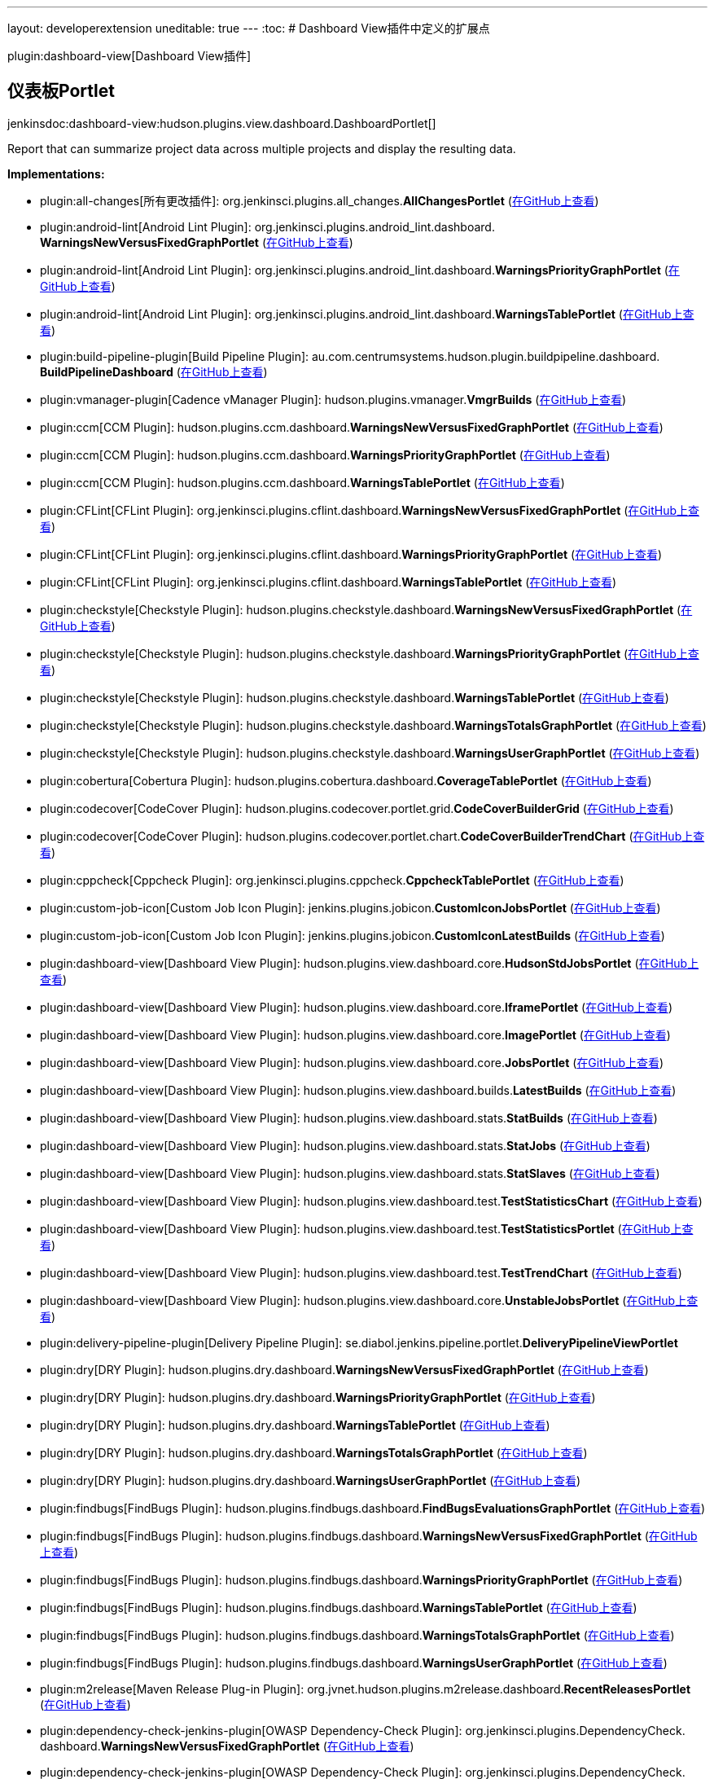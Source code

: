 ---
layout: developerextension
uneditable: true
---
:toc:
# Dashboard View插件中定义的扩展点

plugin:dashboard-view[Dashboard View插件]

## 仪表板Portlet
+jenkinsdoc:dashboard-view:hudson.plugins.view.dashboard.DashboardPortlet[]+

+++ Report that can summarize project data across multiple projects and display+++ +++ the resulting data.+++


**Implementations:**

* plugin:all-changes[所有更改插件]: org.+++<wbr/>+++jenkinsci.+++<wbr/>+++plugins.+++<wbr/>+++all_changes.+++<wbr/>+++**AllChangesPortlet** (link:https://github.com/jenkinsci/all-changes-plugin/search?q=AllChangesPortlet&type=Code[在GitHub上查看])
* plugin:android-lint[Android Lint Plugin]: org.+++<wbr/>+++jenkinsci.+++<wbr/>+++plugins.+++<wbr/>+++android_lint.+++<wbr/>+++dashboard.+++<wbr/>+++**WarningsNewVersusFixedGraphPortlet** (link:https://github.com/jenkinsci/android-lint-plugin/search?q=WarningsNewVersusFixedGraphPortlet&type=Code[在GitHub上查看])
* plugin:android-lint[Android Lint Plugin]: org.+++<wbr/>+++jenkinsci.+++<wbr/>+++plugins.+++<wbr/>+++android_lint.+++<wbr/>+++dashboard.+++<wbr/>+++**WarningsPriorityGraphPortlet** (link:https://github.com/jenkinsci/android-lint-plugin/search?q=WarningsPriorityGraphPortlet&type=Code[在GitHub上查看])
* plugin:android-lint[Android Lint Plugin]: org.+++<wbr/>+++jenkinsci.+++<wbr/>+++plugins.+++<wbr/>+++android_lint.+++<wbr/>+++dashboard.+++<wbr/>+++**WarningsTablePortlet** (link:https://github.com/jenkinsci/android-lint-plugin/search?q=WarningsTablePortlet&type=Code[在GitHub上查看])
* plugin:build-pipeline-plugin[Build Pipeline Plugin]: au.+++<wbr/>+++com.+++<wbr/>+++centrumsystems.+++<wbr/>+++hudson.+++<wbr/>+++plugin.+++<wbr/>+++buildpipeline.+++<wbr/>+++dashboard.+++<wbr/>+++**BuildPipelineDashboard** (link:https://github.com/jenkinsci/build-pipeline-plugin/search?q=BuildPipelineDashboard&type=Code[在GitHub上查看])
* plugin:vmanager-plugin[Cadence vManager Plugin]: hudson.+++<wbr/>+++plugins.+++<wbr/>+++vmanager.+++<wbr/>+++**VmgrBuilds** (link:https://github.com/jenkinsci/vmanager-plugin/search?q=VmgrBuilds&type=Code[在GitHub上查看])
* plugin:ccm[CCM Plugin]: hudson.+++<wbr/>+++plugins.+++<wbr/>+++ccm.+++<wbr/>+++dashboard.+++<wbr/>+++**WarningsNewVersusFixedGraphPortlet** (link:https://github.com/jenkinsci/ccm-plugin/search?q=WarningsNewVersusFixedGraphPortlet&type=Code[在GitHub上查看])
* plugin:ccm[CCM Plugin]: hudson.+++<wbr/>+++plugins.+++<wbr/>+++ccm.+++<wbr/>+++dashboard.+++<wbr/>+++**WarningsPriorityGraphPortlet** (link:https://github.com/jenkinsci/ccm-plugin/search?q=WarningsPriorityGraphPortlet&type=Code[在GitHub上查看])
* plugin:ccm[CCM Plugin]: hudson.+++<wbr/>+++plugins.+++<wbr/>+++ccm.+++<wbr/>+++dashboard.+++<wbr/>+++**WarningsTablePortlet** (link:https://github.com/jenkinsci/ccm-plugin/search?q=WarningsTablePortlet&type=Code[在GitHub上查看])
* plugin:CFLint[CFLint Plugin]: org.+++<wbr/>+++jenkinsci.+++<wbr/>+++plugins.+++<wbr/>+++cflint.+++<wbr/>+++dashboard.+++<wbr/>+++**WarningsNewVersusFixedGraphPortlet** (link:https://github.com/jenkinsci/CFLint-plugin/search?q=WarningsNewVersusFixedGraphPortlet&type=Code[在GitHub上查看])
* plugin:CFLint[CFLint Plugin]: org.+++<wbr/>+++jenkinsci.+++<wbr/>+++plugins.+++<wbr/>+++cflint.+++<wbr/>+++dashboard.+++<wbr/>+++**WarningsPriorityGraphPortlet** (link:https://github.com/jenkinsci/CFLint-plugin/search?q=WarningsPriorityGraphPortlet&type=Code[在GitHub上查看])
* plugin:CFLint[CFLint Plugin]: org.+++<wbr/>+++jenkinsci.+++<wbr/>+++plugins.+++<wbr/>+++cflint.+++<wbr/>+++dashboard.+++<wbr/>+++**WarningsTablePortlet** (link:https://github.com/jenkinsci/CFLint-plugin/search?q=WarningsTablePortlet&type=Code[在GitHub上查看])
* plugin:checkstyle[Checkstyle Plugin]: hudson.+++<wbr/>+++plugins.+++<wbr/>+++checkstyle.+++<wbr/>+++dashboard.+++<wbr/>+++**WarningsNewVersusFixedGraphPortlet** (link:https://github.com/jenkinsci/checkstyle-plugin/search?q=WarningsNewVersusFixedGraphPortlet&type=Code[在GitHub上查看])
* plugin:checkstyle[Checkstyle Plugin]: hudson.+++<wbr/>+++plugins.+++<wbr/>+++checkstyle.+++<wbr/>+++dashboard.+++<wbr/>+++**WarningsPriorityGraphPortlet** (link:https://github.com/jenkinsci/checkstyle-plugin/search?q=WarningsPriorityGraphPortlet&type=Code[在GitHub上查看])
* plugin:checkstyle[Checkstyle Plugin]: hudson.+++<wbr/>+++plugins.+++<wbr/>+++checkstyle.+++<wbr/>+++dashboard.+++<wbr/>+++**WarningsTablePortlet** (link:https://github.com/jenkinsci/checkstyle-plugin/search?q=WarningsTablePortlet&type=Code[在GitHub上查看])
* plugin:checkstyle[Checkstyle Plugin]: hudson.+++<wbr/>+++plugins.+++<wbr/>+++checkstyle.+++<wbr/>+++dashboard.+++<wbr/>+++**WarningsTotalsGraphPortlet** (link:https://github.com/jenkinsci/checkstyle-plugin/search?q=WarningsTotalsGraphPortlet&type=Code[在GitHub上查看])
* plugin:checkstyle[Checkstyle Plugin]: hudson.+++<wbr/>+++plugins.+++<wbr/>+++checkstyle.+++<wbr/>+++dashboard.+++<wbr/>+++**WarningsUserGraphPortlet** (link:https://github.com/jenkinsci/checkstyle-plugin/search?q=WarningsUserGraphPortlet&type=Code[在GitHub上查看])
* plugin:cobertura[Cobertura Plugin]: hudson.+++<wbr/>+++plugins.+++<wbr/>+++cobertura.+++<wbr/>+++dashboard.+++<wbr/>+++**CoverageTablePortlet** (link:https://github.com/jenkinsci/cobertura-plugin/search?q=CoverageTablePortlet&type=Code[在GitHub上查看])
* plugin:codecover[CodeCover Plugin]: hudson.+++<wbr/>+++plugins.+++<wbr/>+++codecover.+++<wbr/>+++portlet.+++<wbr/>+++grid.+++<wbr/>+++**CodeCoverBuilderGrid** (link:https://github.com/jenkinsci/codecover-plugin/search?q=CodeCoverBuilderGrid&type=Code[在GitHub上查看])
* plugin:codecover[CodeCover Plugin]: hudson.+++<wbr/>+++plugins.+++<wbr/>+++codecover.+++<wbr/>+++portlet.+++<wbr/>+++chart.+++<wbr/>+++**CodeCoverBuilderTrendChart** (link:https://github.com/jenkinsci/codecover-plugin/search?q=CodeCoverBuilderTrendChart&type=Code[在GitHub上查看])
* plugin:cppcheck[Cppcheck Plugin]: org.+++<wbr/>+++jenkinsci.+++<wbr/>+++plugins.+++<wbr/>+++cppcheck.+++<wbr/>+++**CppcheckTablePortlet** (link:https://github.com/jenkinsci/cppcheck-plugin/search?q=CppcheckTablePortlet&type=Code[在GitHub上查看])
* plugin:custom-job-icon[Custom Job Icon Plugin]: jenkins.+++<wbr/>+++plugins.+++<wbr/>+++jobicon.+++<wbr/>+++**CustomIconJobsPortlet** (link:https://github.com/jenkinsci/custom-job-icon-plugin/search?q=CustomIconJobsPortlet&type=Code[在GitHub上查看])
* plugin:custom-job-icon[Custom Job Icon Plugin]: jenkins.+++<wbr/>+++plugins.+++<wbr/>+++jobicon.+++<wbr/>+++**CustomIconLatestBuilds** (link:https://github.com/jenkinsci/custom-job-icon-plugin/search?q=CustomIconLatestBuilds&type=Code[在GitHub上查看])
* plugin:dashboard-view[Dashboard View Plugin]: hudson.+++<wbr/>+++plugins.+++<wbr/>+++view.+++<wbr/>+++dashboard.+++<wbr/>+++core.+++<wbr/>+++**HudsonStdJobsPortlet** (link:https://github.com/jenkinsci/dashboard-view-plugin/search?q=HudsonStdJobsPortlet&type=Code[在GitHub上查看])
* plugin:dashboard-view[Dashboard View Plugin]: hudson.+++<wbr/>+++plugins.+++<wbr/>+++view.+++<wbr/>+++dashboard.+++<wbr/>+++core.+++<wbr/>+++**IframePortlet** (link:https://github.com/jenkinsci/dashboard-view-plugin/search?q=IframePortlet&type=Code[在GitHub上查看])
* plugin:dashboard-view[Dashboard View Plugin]: hudson.+++<wbr/>+++plugins.+++<wbr/>+++view.+++<wbr/>+++dashboard.+++<wbr/>+++core.+++<wbr/>+++**ImagePortlet** (link:https://github.com/jenkinsci/dashboard-view-plugin/search?q=ImagePortlet&type=Code[在GitHub上查看])
* plugin:dashboard-view[Dashboard View Plugin]: hudson.+++<wbr/>+++plugins.+++<wbr/>+++view.+++<wbr/>+++dashboard.+++<wbr/>+++core.+++<wbr/>+++**JobsPortlet** (link:https://github.com/jenkinsci/dashboard-view-plugin/search?q=JobsPortlet&type=Code[在GitHub上查看])
* plugin:dashboard-view[Dashboard View Plugin]: hudson.+++<wbr/>+++plugins.+++<wbr/>+++view.+++<wbr/>+++dashboard.+++<wbr/>+++builds.+++<wbr/>+++**LatestBuilds** (link:https://github.com/jenkinsci/dashboard-view-plugin/search?q=LatestBuilds&type=Code[在GitHub上查看])
* plugin:dashboard-view[Dashboard View Plugin]: hudson.+++<wbr/>+++plugins.+++<wbr/>+++view.+++<wbr/>+++dashboard.+++<wbr/>+++stats.+++<wbr/>+++**StatBuilds** (link:https://github.com/jenkinsci/dashboard-view-plugin/search?q=StatBuilds&type=Code[在GitHub上查看])
* plugin:dashboard-view[Dashboard View Plugin]: hudson.+++<wbr/>+++plugins.+++<wbr/>+++view.+++<wbr/>+++dashboard.+++<wbr/>+++stats.+++<wbr/>+++**StatJobs** (link:https://github.com/jenkinsci/dashboard-view-plugin/search?q=StatJobs&type=Code[在GitHub上查看])
* plugin:dashboard-view[Dashboard View Plugin]: hudson.+++<wbr/>+++plugins.+++<wbr/>+++view.+++<wbr/>+++dashboard.+++<wbr/>+++stats.+++<wbr/>+++**StatSlaves** (link:https://github.com/jenkinsci/dashboard-view-plugin/search?q=StatSlaves&type=Code[在GitHub上查看])
* plugin:dashboard-view[Dashboard View Plugin]: hudson.+++<wbr/>+++plugins.+++<wbr/>+++view.+++<wbr/>+++dashboard.+++<wbr/>+++test.+++<wbr/>+++**TestStatisticsChart** (link:https://github.com/jenkinsci/dashboard-view-plugin/search?q=TestStatisticsChart&type=Code[在GitHub上查看])
* plugin:dashboard-view[Dashboard View Plugin]: hudson.+++<wbr/>+++plugins.+++<wbr/>+++view.+++<wbr/>+++dashboard.+++<wbr/>+++test.+++<wbr/>+++**TestStatisticsPortlet** (link:https://github.com/jenkinsci/dashboard-view-plugin/search?q=TestStatisticsPortlet&type=Code[在GitHub上查看])
* plugin:dashboard-view[Dashboard View Plugin]: hudson.+++<wbr/>+++plugins.+++<wbr/>+++view.+++<wbr/>+++dashboard.+++<wbr/>+++test.+++<wbr/>+++**TestTrendChart** (link:https://github.com/jenkinsci/dashboard-view-plugin/search?q=TestTrendChart&type=Code[在GitHub上查看])
* plugin:dashboard-view[Dashboard View Plugin]: hudson.+++<wbr/>+++plugins.+++<wbr/>+++view.+++<wbr/>+++dashboard.+++<wbr/>+++core.+++<wbr/>+++**UnstableJobsPortlet** (link:https://github.com/jenkinsci/dashboard-view-plugin/search?q=UnstableJobsPortlet&type=Code[在GitHub上查看])
* plugin:delivery-pipeline-plugin[Delivery Pipeline Plugin]: se.+++<wbr/>+++diabol.+++<wbr/>+++jenkins.+++<wbr/>+++pipeline.+++<wbr/>+++portlet.+++<wbr/>+++**DeliveryPipelineViewPortlet** 
* plugin:dry[DRY Plugin]: hudson.+++<wbr/>+++plugins.+++<wbr/>+++dry.+++<wbr/>+++dashboard.+++<wbr/>+++**WarningsNewVersusFixedGraphPortlet** (link:https://github.com/jenkinsci/dry-plugin/search?q=WarningsNewVersusFixedGraphPortlet&type=Code[在GitHub上查看])
* plugin:dry[DRY Plugin]: hudson.+++<wbr/>+++plugins.+++<wbr/>+++dry.+++<wbr/>+++dashboard.+++<wbr/>+++**WarningsPriorityGraphPortlet** (link:https://github.com/jenkinsci/dry-plugin/search?q=WarningsPriorityGraphPortlet&type=Code[在GitHub上查看])
* plugin:dry[DRY Plugin]: hudson.+++<wbr/>+++plugins.+++<wbr/>+++dry.+++<wbr/>+++dashboard.+++<wbr/>+++**WarningsTablePortlet** (link:https://github.com/jenkinsci/dry-plugin/search?q=WarningsTablePortlet&type=Code[在GitHub上查看])
* plugin:dry[DRY Plugin]: hudson.+++<wbr/>+++plugins.+++<wbr/>+++dry.+++<wbr/>+++dashboard.+++<wbr/>+++**WarningsTotalsGraphPortlet** (link:https://github.com/jenkinsci/dry-plugin/search?q=WarningsTotalsGraphPortlet&type=Code[在GitHub上查看])
* plugin:dry[DRY Plugin]: hudson.+++<wbr/>+++plugins.+++<wbr/>+++dry.+++<wbr/>+++dashboard.+++<wbr/>+++**WarningsUserGraphPortlet** (link:https://github.com/jenkinsci/dry-plugin/search?q=WarningsUserGraphPortlet&type=Code[在GitHub上查看])
* plugin:findbugs[FindBugs Plugin]: hudson.+++<wbr/>+++plugins.+++<wbr/>+++findbugs.+++<wbr/>+++dashboard.+++<wbr/>+++**FindBugsEvaluationsGraphPortlet** (link:https://github.com/jenkinsci/findbugs-plugin/search?q=FindBugsEvaluationsGraphPortlet&type=Code[在GitHub上查看])
* plugin:findbugs[FindBugs Plugin]: hudson.+++<wbr/>+++plugins.+++<wbr/>+++findbugs.+++<wbr/>+++dashboard.+++<wbr/>+++**WarningsNewVersusFixedGraphPortlet** (link:https://github.com/jenkinsci/findbugs-plugin/search?q=WarningsNewVersusFixedGraphPortlet&type=Code[在GitHub上查看])
* plugin:findbugs[FindBugs Plugin]: hudson.+++<wbr/>+++plugins.+++<wbr/>+++findbugs.+++<wbr/>+++dashboard.+++<wbr/>+++**WarningsPriorityGraphPortlet** (link:https://github.com/jenkinsci/findbugs-plugin/search?q=WarningsPriorityGraphPortlet&type=Code[在GitHub上查看])
* plugin:findbugs[FindBugs Plugin]: hudson.+++<wbr/>+++plugins.+++<wbr/>+++findbugs.+++<wbr/>+++dashboard.+++<wbr/>+++**WarningsTablePortlet** (link:https://github.com/jenkinsci/findbugs-plugin/search?q=WarningsTablePortlet&type=Code[在GitHub上查看])
* plugin:findbugs[FindBugs Plugin]: hudson.+++<wbr/>+++plugins.+++<wbr/>+++findbugs.+++<wbr/>+++dashboard.+++<wbr/>+++**WarningsTotalsGraphPortlet** (link:https://github.com/jenkinsci/findbugs-plugin/search?q=WarningsTotalsGraphPortlet&type=Code[在GitHub上查看])
* plugin:findbugs[FindBugs Plugin]: hudson.+++<wbr/>+++plugins.+++<wbr/>+++findbugs.+++<wbr/>+++dashboard.+++<wbr/>+++**WarningsUserGraphPortlet** (link:https://github.com/jenkinsci/findbugs-plugin/search?q=WarningsUserGraphPortlet&type=Code[在GitHub上查看])
* plugin:m2release[Maven Release Plug-in Plugin]: org.+++<wbr/>+++jvnet.+++<wbr/>+++hudson.+++<wbr/>+++plugins.+++<wbr/>+++m2release.+++<wbr/>+++dashboard.+++<wbr/>+++**RecentReleasesPortlet** (link:https://github.com/jenkinsci/m2release-plugin//search?q=RecentReleasesPortlet&type=Code[在GitHub上查看])
* plugin:dependency-check-jenkins-plugin[OWASP Dependency-Check Plugin]: org.+++<wbr/>+++jenkinsci.+++<wbr/>+++plugins.+++<wbr/>+++DependencyCheck.+++<wbr/>+++dashboard.+++<wbr/>+++**WarningsNewVersusFixedGraphPortlet** (link:https://github.com/jenkinsci/dependency-check-plugin/search?q=WarningsNewVersusFixedGraphPortlet&type=Code[在GitHub上查看])
* plugin:dependency-check-jenkins-plugin[OWASP Dependency-Check Plugin]: org.+++<wbr/>+++jenkinsci.+++<wbr/>+++plugins.+++<wbr/>+++DependencyCheck.+++<wbr/>+++dashboard.+++<wbr/>+++**WarningsPriorityGraphPortlet** (link:https://github.com/jenkinsci/dependency-check-plugin/search?q=WarningsPriorityGraphPortlet&type=Code[在GitHub上查看])
* plugin:dependency-check-jenkins-plugin[OWASP Dependency-Check Plugin]: org.+++<wbr/>+++jenkinsci.+++<wbr/>+++plugins.+++<wbr/>+++DependencyCheck.+++<wbr/>+++dashboard.+++<wbr/>+++**WarningsTablePortlet** (link:https://github.com/jenkinsci/dependency-check-plugin/search?q=WarningsTablePortlet&type=Code[在GitHub上查看])
* plugin:dependency-check-jenkins-plugin[OWASP Dependency-Check Plugin]: org.+++<wbr/>+++jenkinsci.+++<wbr/>+++plugins.+++<wbr/>+++DependencyCheck.+++<wbr/>+++dashboard.+++<wbr/>+++**WarningsTotalsGraphPortlet** (link:https://github.com/jenkinsci/dependency-check-plugin/search?q=WarningsTotalsGraphPortlet&type=Code[在GitHub上查看])
* plugin:pmd[PMD Plugin]: hudson.+++<wbr/>+++plugins.+++<wbr/>+++pmd.+++<wbr/>+++dashboard.+++<wbr/>+++**WarningsNewVersusFixedGraphPortlet** (link:https://github.com/jenkinsci/pmd-plugin/search?q=WarningsNewVersusFixedGraphPortlet&type=Code[在GitHub上查看])
* plugin:pmd[PMD Plugin]: hudson.+++<wbr/>+++plugins.+++<wbr/>+++pmd.+++<wbr/>+++dashboard.+++<wbr/>+++**WarningsPriorityGraphPortlet** (link:https://github.com/jenkinsci/pmd-plugin/search?q=WarningsPriorityGraphPortlet&type=Code[在GitHub上查看])
* plugin:pmd[PMD Plugin]: hudson.+++<wbr/>+++plugins.+++<wbr/>+++pmd.+++<wbr/>+++dashboard.+++<wbr/>+++**WarningsTablePortlet** (link:https://github.com/jenkinsci/pmd-plugin/search?q=WarningsTablePortlet&type=Code[在GitHub上查看])
* plugin:pmd[PMD Plugin]: hudson.+++<wbr/>+++plugins.+++<wbr/>+++pmd.+++<wbr/>+++dashboard.+++<wbr/>+++**WarningsTotalsGraphPortlet** (link:https://github.com/jenkinsci/pmd-plugin/search?q=WarningsTotalsGraphPortlet&type=Code[在GitHub上查看])
* plugin:pmd[PMD Plugin]: hudson.+++<wbr/>+++plugins.+++<wbr/>+++pmd.+++<wbr/>+++dashboard.+++<wbr/>+++**WarningsUserGraphPortlet** (link:https://github.com/jenkinsci/pmd-plugin/search?q=WarningsUserGraphPortlet&type=Code[在GitHub上查看])
* plugin:project-build-times[Project Build Times Plugin]: hudson.+++<wbr/>+++plugins.+++<wbr/>+++projectbuildtimes.+++<wbr/>+++**BuildTimesChart** (link:https://github.com/jenkinsci/project-build-times-plugin/search?q=BuildTimesChart&type=Code[在GitHub上查看])
* plugin:project-stats-plugin[Project statistics Plugin]: hudson.+++<wbr/>+++plugins.+++<wbr/>+++projectstats.+++<wbr/>+++portlet.+++<wbr/>+++**NumBuildsPortlet** (link:https://github.com/jenkinsci/project-stats-plugin/search?q=NumBuildsPortlet&type=Code[在GitHub上查看])
* plugin:mentor-questa-vrm[Questa VRM Plugin]: com.+++<wbr/>+++mentor.+++<wbr/>+++questa.+++<wbr/>+++vrm.+++<wbr/>+++jenkins.+++<wbr/>+++**QuestaVrmPortlet** (link:https://github.com/jenkinsci/mentor-questa-vrm-plugin/search?q=QuestaVrmPortlet&type=Code[在GitHub上查看])
* plugin:release[Release Plugin]: hudson.+++<wbr/>+++plugins.+++<wbr/>+++release.+++<wbr/>+++dashboard.+++<wbr/>+++**RecentReleasesPortlet** (link:https://github.com/jenkinsci/release-plugin/search?q=RecentReleasesPortlet&type=Code[在GitHub上查看])
* plugin:rich-text-publisher-plugin[Rich Text Publisher Plugin]: org.+++<wbr/>+++korosoft.+++<wbr/>+++jenkins.+++<wbr/>+++plugin.+++<wbr/>+++rtp.+++<wbr/>+++**RichTextPortlet** (link:https://github.com/jenkinsci/rich-text-publisher-plugin/search?q=RichTextPortlet&type=Code[在GitHub上查看])
* plugin:rich-text-publisher-plugin[Rich Text Publisher Plugin]: org.+++<wbr/>+++korosoft.+++<wbr/>+++jenkins.+++<wbr/>+++plugin.+++<wbr/>+++rtp.+++<wbr/>+++**StaticTextPortlet** (link:https://github.com/jenkinsci/rich-text-publisher-plugin/search?q=StaticTextPortlet&type=Code[在GitHub上查看])
* plugin:sloccount[SLOCCount Plugin]: hudson.+++<wbr/>+++plugins.+++<wbr/>+++sloccount.+++<wbr/>+++dashboard.+++<wbr/>+++**SloccountTablePortlet** (link:https://github.com/jenkinsci/sloccount-plugin/search?q=SloccountTablePortlet&type=Code[在GitHub上查看])
* plugin:analysis-collector[Static Analysis Collector Plugin]: hudson.+++<wbr/>+++plugins.+++<wbr/>+++analysis.+++<wbr/>+++collector.+++<wbr/>+++dashboard.+++<wbr/>+++**WarningsNewVersusFixedGraphPortlet** (link:https://github.com/jenkinsci/analysis-collector-plugin/search?q=WarningsNewVersusFixedGraphPortlet&type=Code[在GitHub上查看])
* plugin:analysis-collector[Static Analysis Collector Plugin]: hudson.+++<wbr/>+++plugins.+++<wbr/>+++analysis.+++<wbr/>+++collector.+++<wbr/>+++dashboard.+++<wbr/>+++**WarningsOriginGraphPortlet** (link:https://github.com/jenkinsci/analysis-collector-plugin/search?q=WarningsOriginGraphPortlet&type=Code[在GitHub上查看])
* plugin:analysis-collector[Static Analysis Collector Plugin]: hudson.+++<wbr/>+++plugins.+++<wbr/>+++analysis.+++<wbr/>+++collector.+++<wbr/>+++dashboard.+++<wbr/>+++**WarningsPriorityGraphPortlet** (link:https://github.com/jenkinsci/analysis-collector-plugin/search?q=WarningsPriorityGraphPortlet&type=Code[在GitHub上查看])
* plugin:analysis-collector[Static Analysis Collector Plugin]: hudson.+++<wbr/>+++plugins.+++<wbr/>+++analysis.+++<wbr/>+++collector.+++<wbr/>+++dashboard.+++<wbr/>+++**WarningsTablePortlet** (link:https://github.com/jenkinsci/analysis-collector-plugin/search?q=WarningsTablePortlet&type=Code[在GitHub上查看])
* plugin:analysis-collector[Static Analysis Collector Plugin]: hudson.+++<wbr/>+++plugins.+++<wbr/>+++analysis.+++<wbr/>+++collector.+++<wbr/>+++dashboard.+++<wbr/>+++**WarningsTotalsGraphPortlet** (link:https://github.com/jenkinsci/analysis-collector-plugin/search?q=WarningsTotalsGraphPortlet&type=Code[在GitHub上查看])
* plugin:analysis-collector[Static Analysis Collector Plugin]: hudson.+++<wbr/>+++plugins.+++<wbr/>+++analysis.+++<wbr/>+++collector.+++<wbr/>+++dashboard.+++<wbr/>+++**WarningsUserGraphPortlet** (link:https://github.com/jenkinsci/analysis-collector-plugin/search?q=WarningsUserGraphPortlet&type=Code[在GitHub上查看])
* plugin:analysis-core[Static Analysis Utilities Plugin]: hudson.+++<wbr/>+++plugins.+++<wbr/>+++analysis.+++<wbr/>+++dashboard.+++<wbr/>+++**AbstractPortlet** (link:https://github.com/jenkinsci/analysis-core-plugin/search?q=AbstractPortlet&type=Code[在GitHub上查看])
* plugin:analysis-core[Static Analysis Utilities Plugin]: hudson.+++<wbr/>+++plugins.+++<wbr/>+++analysis.+++<wbr/>+++dashboard.+++<wbr/>+++**AbstractWarningsGraphPortlet** (link:https://github.com/jenkinsci/analysis-core-plugin/search?q=AbstractWarningsGraphPortlet&type=Code[在GitHub上查看])
* plugin:analysis-core[Static Analysis Utilities Plugin]: hudson.+++<wbr/>+++plugins.+++<wbr/>+++analysis.+++<wbr/>+++dashboard.+++<wbr/>+++**AbstractWarningsTablePortlet** (link:https://github.com/jenkinsci/analysis-core-plugin/search?q=AbstractWarningsTablePortlet&type=Code[在GitHub上查看])
* plugin:tasks[Task Scanner Plugin]: hudson.+++<wbr/>+++plugins.+++<wbr/>+++tasks.+++<wbr/>+++dashboard.+++<wbr/>+++**WarningsNewVersusFixedGraphPortlet** (link:https://github.com/jenkinsci/tasks-plugin/search?q=WarningsNewVersusFixedGraphPortlet&type=Code[在GitHub上查看])
* plugin:tasks[Task Scanner Plugin]: hudson.+++<wbr/>+++plugins.+++<wbr/>+++tasks.+++<wbr/>+++dashboard.+++<wbr/>+++**WarningsPriorityGraphPortlet** (link:https://github.com/jenkinsci/tasks-plugin/search?q=WarningsPriorityGraphPortlet&type=Code[在GitHub上查看])
* plugin:tasks[Task Scanner Plugin]: hudson.+++<wbr/>+++plugins.+++<wbr/>+++tasks.+++<wbr/>+++dashboard.+++<wbr/>+++**WarningsTablePortlet** (link:https://github.com/jenkinsci/tasks-plugin/search?q=WarningsTablePortlet&type=Code[在GitHub上查看])
* plugin:tasks[Task Scanner Plugin]: hudson.+++<wbr/>+++plugins.+++<wbr/>+++tasks.+++<wbr/>+++dashboard.+++<wbr/>+++**WarningsTotalsGraphPortlet** (link:https://github.com/jenkinsci/tasks-plugin/search?q=WarningsTotalsGraphPortlet&type=Code[在GitHub上查看])
* plugin:tasks[Task Scanner Plugin]: hudson.+++<wbr/>+++plugins.+++<wbr/>+++tasks.+++<wbr/>+++dashboard.+++<wbr/>+++**WarningsUserGraphPortlet** (link:https://github.com/jenkinsci/tasks-plugin/search?q=WarningsUserGraphPortlet&type=Code[在GitHub上查看])
* plugin:vectorcast-coverage[VectorCAST Coverage Plugin]: com.+++<wbr/>+++vectorcast.+++<wbr/>+++plugins.+++<wbr/>+++vectorcastcoverage.+++<wbr/>+++portlet.+++<wbr/>+++grid.+++<wbr/>+++**VectorCASTBuilderGrid** (link:https://github.com/jenkinsci/vectorcast-coverage-plugin/search?q=VectorCASTBuilderGrid&type=Code[在GitHub上查看])
* plugin:vectorcast-coverage[VectorCAST Coverage Plugin]: com.+++<wbr/>+++vectorcast.+++<wbr/>+++plugins.+++<wbr/>+++vectorcastcoverage.+++<wbr/>+++portlet.+++<wbr/>+++chart.+++<wbr/>+++**VectorCASTBuilderTrendChart** (link:https://github.com/jenkinsci/vectorcast-coverage-plugin/search?q=VectorCASTBuilderTrendChart&type=Code[在GitHub上查看])
* plugin:warnings[Warnings Plugin]: hudson.+++<wbr/>+++plugins.+++<wbr/>+++warnings.+++<wbr/>+++dashboard.+++<wbr/>+++**AbstractTrendPortlet** (link:https://github.com/jenkinsci/warnings-plugin/search?q=AbstractTrendPortlet&type=Code[在GitHub上查看])
* plugin:warnings[Warnings Plugin]: hudson.+++<wbr/>+++plugins.+++<wbr/>+++warnings.+++<wbr/>+++dashboard.+++<wbr/>+++**WarningsNewVersusFixedGraphPortlet** (link:https://github.com/jenkinsci/warnings-plugin/search?q=WarningsNewVersusFixedGraphPortlet&type=Code[在GitHub上查看])
* plugin:warnings[Warnings Plugin]: hudson.+++<wbr/>+++plugins.+++<wbr/>+++warnings.+++<wbr/>+++dashboard.+++<wbr/>+++**WarningsPriorityGraphPortlet** (link:https://github.com/jenkinsci/warnings-plugin/search?q=WarningsPriorityGraphPortlet&type=Code[在GitHub上查看])
* plugin:warnings[Warnings Plugin]: hudson.+++<wbr/>+++plugins.+++<wbr/>+++warnings.+++<wbr/>+++dashboard.+++<wbr/>+++**WarningsTablePortlet** (link:https://github.com/jenkinsci/warnings-plugin/search?q=WarningsTablePortlet&type=Code[在GitHub上查看])
* plugin:warnings[Warnings Plugin]: hudson.+++<wbr/>+++plugins.+++<wbr/>+++warnings.+++<wbr/>+++dashboard.+++<wbr/>+++**WarningsTotalsGraphPortlet** (link:https://github.com/jenkinsci/warnings-plugin/search?q=WarningsTotalsGraphPortlet&type=Code[在GitHub上查看])
* plugin:warnings[Warnings Plugin]: hudson.+++<wbr/>+++plugins.+++<wbr/>+++warnings.+++<wbr/>+++dashboard.+++<wbr/>+++**WarningsUserGraphPortlet** (link:https://github.com/jenkinsci/warnings-plugin/search?q=WarningsUserGraphPortlet&type=Code[在GitHub上查看])

